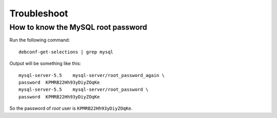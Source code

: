 Troubleshoot
============

How to know the MySQL root password
-------------------------------------

Run the following command::

  debconf-get-selections | grep mysql

Output will be something like this::

  mysql-server-5.5    mysql-server/root_password_again \
  password  KPMRB22Hh93yDiyZOqKe
  mysql-server-5.5    mysql-server/root_password \
  password  KPMRB22Hh93yDiyZOqKe

So the password of `root` user is ``KPMRB22Hh93yDiyZOqKe``.
